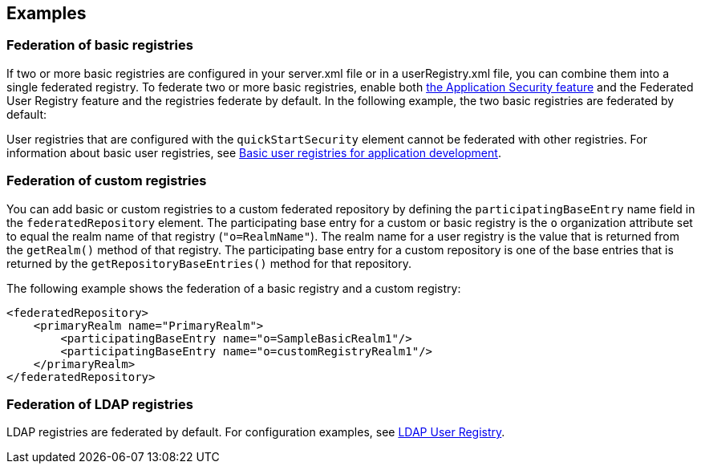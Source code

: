 
== Examples

=== Federation of basic registries

If two or more basic registries are configured in your server.xml file or in a userRegistry.xml file, you can combine them into a single federated registry.  To federate two or more basic registries, enable both link:/docs/ref/feature/#appSecurity-3.0.html[the Application Security feature] and the Federated User Registry feature and the registries federate by default. In the following example, the two basic registries are federated by default:

User registries that are configured with the `quickStartSecurity` element cannot be federated with other registries.
For information about basic user registries, see link:/docs/ref/general/#basic-registry.html[Basic user registries for application development].

=== Federation of custom registries

You can add basic or custom registries to a custom federated repository by defining the `participatingBaseEntry` name field in the `federatedRepository` element. The participating base entry for a custom or basic registry is the `o` organization attribute set to equal the realm name of that registry (`"o=RealmName"`). The realm name for a user registry is the value that is returned from the `getRealm()` method of that registry. The participating base entry for a custom repository is one of the base entries that is returned by the `getRepositoryBaseEntries()` method for that repository.

The following example shows the federation of a basic registry and a custom registry:

[source,java]
----
<federatedRepository>
    <primaryRealm name="PrimaryRealm">
        <participatingBaseEntry name="o=SampleBasicRealm1"/>
        <participatingBaseEntry name="o=customRegistryRealm1"/>
    </primaryRealm>
</federatedRepository>
----

=== Federation of LDAP registries

LDAP registries are federated by default. For configuration examples, see link:/docs/ref/feature/#ldapRegistry-3.0.html[LDAP User Registry].
